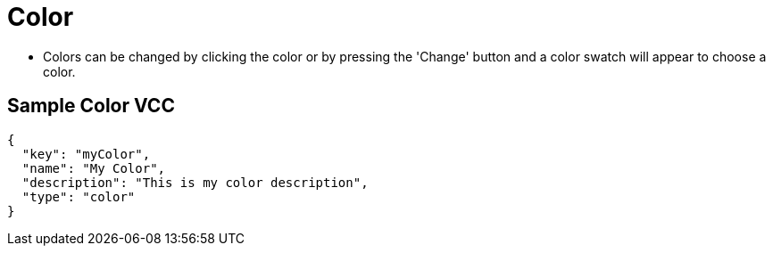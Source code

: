 = Color
:page-slug: /vcc/color

* Colors can be changed by clicking the color or by pressing the 'Change' button and a color swatch will appear to choose a color.

== Sample Color VCC

[source,json]
----
{
  "key": "myColor",
  "name": "My Color",
  "description": "This is my color description",
  "type": "color"
}
----
